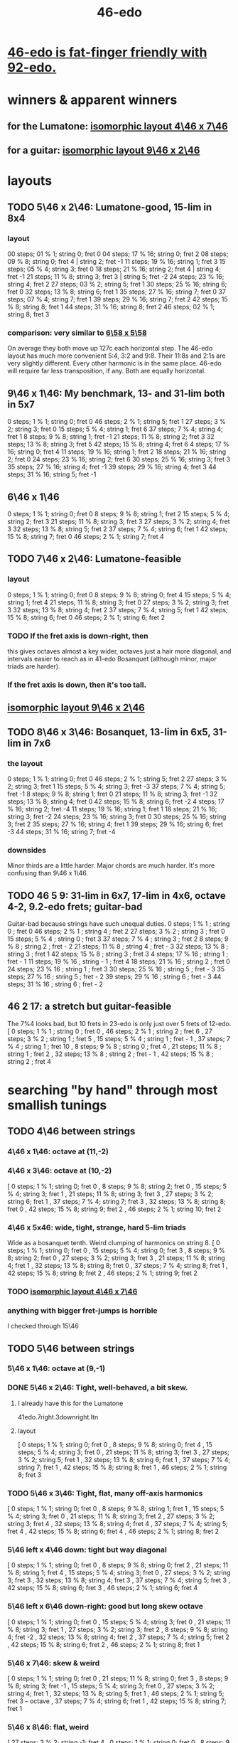 :PROPERTIES:
:ID:       7e14ddd3-673c-4938-adb8-29696ab2ff96
:END:
#+title: 46-edo
* [[id:7dcff6ba-7086-4c81-bf95-6dc12e8ae897][46-edo is fat-finger friendly with 92-edo.]]
* winners & apparent winners
** for the Lumatone: [[id:82536be9-c17e-4594-bd29-799cb7ba09f9][isomorphic layout 4\46 x 7\46]]
** for a guitar: [[id:40bd3898-4fc7-4185-a924-c598c7e7baf9][isomorphic layout 9\46 x 2\46]]
* layouts
** TODO 5\46 x 2\46: Lumatone-good, 15-lim in 8x4
*** layout
    00 steps; 01 %  1; string 0; fret 0
    04 steps; 17 % 16; string 0; fret 2
    08 steps; 09 %  8; string 0; fret 4 | string 2; fret -1
    11 steps; 19 % 16; string 1; fret 3
    15 steps; 05 %  4; string 3; fret 0
    18 steps; 21 % 16; string 2; fret 4 | string 4; fret -1
    21 steps; 11 %  8; string 3; fret 3 | string 5; fret -2
    24 steps; 23 % 16; string 4; fret 2
    27 steps; 03 %  2; string 5; fret 1
    30 steps; 25 % 16; string 6; fret 0
    32 steps; 13 %  8; string 6; fret 1
    35 steps; 27 % 16; string 7; fret 0
    37 steps; 07 %  4; string 7; fret 1
    39 steps; 29 % 16; string 7; fret 2
    42 steps; 15 %  8; string 8; fret 1
    44 steps; 31 % 16; string 8; fret 2
    46 steps; 02 %  1; string 8; fret 3
*** comparison: very similar to [[id:a291f843-ee45-40e9-923e-badfe65654a7][6\58 x 5\58]]
    On average they both move up 127c each horizontal step.
    The 46-edo layout has much more convenient 5:4, 3:2 and 9:8.
    Their 11:8s and 2:1s are very slightly different.
    Every other harmonic is in the same place.
    46-edo will require far less transposition, if any.
    Both are equally horizontal.
** 9\46 x 1\46: My benchmark, 13- and 31-lim both in 5x7
   0  steps;  1 % 1;  string 0; fret 0
   46 steps;  2 % 1;  string 5; fret 1
   27 steps;  3 % 2;  string 3; fret 0
   15 steps;  5 % 4;  string 1; fret 6
   37 steps;  7 % 4;  string 4; fret 1
   8  steps;  9 % 8;  string 1; fret -1
   21 steps; 11 % 8;  string 2; fret 3
   32 steps; 13 % 8;  string 3; fret 5
   42 steps; 15 % 8;  string 4; fret 6
   4  steps; 17 % 16; string 0; fret 4
   11 steps; 19 % 16; string 1; fret 2
   18 steps; 21 % 16; string 2; fret 0
   24 steps; 23 % 16; string 2; fret 6
   30 steps; 25 % 16; string 3; fret 3
   35 steps; 27 % 16; string 4; fret -1
   39 steps; 29 % 16; string 4; fret 3
   44 steps; 31 % 16; string 5; fret -1
** 6\46 x 1\46
   0  steps;  1 % 1; string 0; fret 0
   8  steps;  9 % 8; string 1; fret 2
   15 steps;  5 % 4; string 2; fret 3
   21 steps; 11 % 8; string 3; fret 3
   27 steps;  3 % 2; string 4; fret 3
   32 steps; 13 % 8; string 5; fret 2
   37 steps;  7 % 4; string 6; fret 1
   42 steps; 15 % 8; string 7; fret 0
   46 steps;  2 % 1; string 7; fret 4
** TODO 7\46 x 2\46: Lumatone-feasible
*** layout
    0  steps;  1 % 1; string 0; fret 0
    8  steps;  9 % 8; string 0; fret 4
    15 steps;  5 % 4; string 1; fret 4
    21 steps; 11 % 8; string 3; fret 0
    27 steps;  3 % 2; string 3; fret 3
    32 steps; 13 % 8; string 4; fret 2
    37 steps;  7 % 4; string 5; fret 1
    42 steps; 15 % 8; string 6; fret 0
    46 steps;  2 % 1; string 6; fret 2
*** TODO If the fret axis is down-right, then
    this gives octaves almost a key wider,
    octaves just a hair more diagonal,
    and intervals easier to reach as in 41-edo Bosanquet
    (although minor, major triads are harder).
*** If the fret axis is down, then it's too tall.
** [[id:40bd3898-4fc7-4185-a924-c598c7e7baf9][isomorphic layout 9\46 x 2\46]]
** TODO 8\46 x 3\46: Bosanquet, 13-lim in 6x5, 31-lim in 7x6
*** the layout
    0  steps;  1 % 1;  string 0; fret 0
    46 steps;  2 % 1;  string 5; fret 2
    27 steps;  3 % 2;  string 3; fret 1
    15 steps;  5 % 4;  string 3; fret -3
    37 steps;  7 % 4;  string 5; fret -1
    8  steps;  9 % 8;  string 1; fret 0
    21 steps; 11 % 8;  string 3; fret -1
    32 steps; 13 % 8;  string 4; fret 0
    42 steps; 15 % 8;  string 6; fret -2
    4  steps; 17 % 16; string 2; fret -4
    11 steps; 19 % 16; string 1; fret 1
    18 steps; 21 % 16; string 3; fret -2
    24 steps; 23 % 16; string 3; fret 0
    30 steps; 25 % 16; string 3; fret 2
    35 steps; 27 % 16; string 4; fret 1
    39 steps; 29 % 16; string 6; fret -3
    44 steps; 31 % 16; string 7; fret -4
*** downsides
    Minor thirds are a little harder.
    Major chords are much harder.
    It's more confusing than 9\46 x 1\46.
** TODO 46 5 9: 31-lim in 6x7, 17-lim in 4x6, octave 4-2, 9.2-edo frets; guitar-bad
   :PROPERTIES:
   :ID:       d3e9851f-5276-4a8f-9cd8-e9c5417d5940
   :END:
  Guitar-bad because strings have such unequal duties.
  0  steps;  1 % 1 ;  string 0 ;   fret 0
  46 steps;  2 % 1 ;  string 4 ;   fret 2
  27 steps;  3 % 2 ;  string 3 ;   fret 0
  15 steps;  5 % 4 ;  string 0 ;   fret 3
  37 steps;  7 % 4 ;  string 3 ;   fret 2
  8  steps;  9 % 8 ;  string 2 ;   fret - 2
  21 steps; 11 % 8 ;  string 4 ;   fret - 3
  32 steps; 13 % 8 ;  string 3 ;   fret 1
  42 steps; 15 % 8 ;  string 3 ;   fret 3
  4  steps; 17 % 16 ; string 1 ;   fret - 1
  11 steps; 19 % 16 ; string - 1 ; fret 4
  18 steps; 21 % 16 ; string 2 ;   fret 0
  24 steps; 23 % 16 ; string 1 ;   fret 3
  30 steps; 25 % 16 ; string 5 ;   fret - 3
  35 steps; 27 % 16 ; string 5 ;   fret - 2
  39 steps; 29 % 16 ; string 6 ;   fret - 3
  44 steps; 31 % 16 ; string 6 ;   fret - 2
** 46 2 17: a stretch but guitar-feasible
   The 7%4 looks bad,
   but 10 frets in 23-edo is only just over 5 frets of 12-edo.
   [ 0  steps; 1  % 1 ; string 0 ; fret 0
   , 46 steps; 2  % 1 ; string 2 ; fret 6
   , 27 steps; 3  % 2 ; string 1 ; fret 5
   , 15 steps; 5  % 4 ; string 1 ; fret - 1
   , 37 steps; 7  % 4 ; string 1 ; fret 10
   , 8  steps; 9  % 8 ; string 0 ; fret 4
   , 21 steps; 11 % 8 ; string 1 ; fret 2
   , 32 steps; 13 % 8 ; string 2 ; fret - 1
   , 42 steps; 15 % 8 ; string 2 ; fret 4
* searching "by hand" through most smallish tunings
** TODO 4\46 between strings
*** 4\46 x 1\46: octave at (11,-2)
*** 4\46 x 3\46: octave at (10,-2)
    [ 0  steps; 1 % 1;  string 0;  fret 0
    , 8  steps; 9 % 8;  string 2;  fret 0
    , 15 steps; 5 % 4;  string 3;  fret 1
    , 21 steps; 11 % 8; string 3;  fret 3
    , 27 steps; 3 % 2;  string 6;  fret 1
    , 37 steps; 7 % 4;  string 7;  fret 3
    , 32 steps; 13 % 8; string 8;  fret 0
    , 42 steps; 15 % 8; string 9;  fret 2
    , 46 steps; 2 % 1;  string 10; fret 2
*** 4\46 x 5x46: wide, tight, strange, hard 5-lim triads
    :PROPERTIES:
    :ID:       98bbb313-52b5-4353-b56c-a78c6ac131c9
    :END:
    Wide as a bosanquet tenth.
    Weird clumping of harmonics on string 8.
    [ 0  steps; 1 % 1;  string 0; fret 0
    , 15 steps; 5 % 4;  string 0; fret 3
    , 8  steps; 9 % 8;  string 2; fret 0
    , 27 steps; 3 % 2;  string 3; fret 3
    , 21 steps; 11 % 8; string 4; fret 1
    , 32 steps; 13 % 8; string 8; fret 0
    , 37 steps; 7 % 4;  string 8; fret 1
    , 42 steps; 15 % 8; string 8; fret 2
    , 46 steps; 2 % 1;  string 9; fret 2
*** TODO [[id:82536be9-c17e-4594-bd29-799cb7ba09f9][isomorphic layout 4\46 x 7\46]]
*** anything with bigger fret-jumps is horrible
    I checked through 15\46
** TODO 5\46 between strings
*** 5\46 x 1\46: octave at (9,-1)
*** DONE 5\46 x 2\46: Tight, well-behaved, a bit skew.
**** I already have this for the Lumatone
     41edo.7right.3downright.ltn
**** layout
     [ 0  steps; 1 % 1;  string 0; fret 0
     , 8  steps; 9 % 8;  string 0; fret 4
     , 15 steps; 5 % 4;  string 3; fret 0
     , 21 steps; 11 % 8; string 3; fret 3
     , 27 steps; 3 % 2;  string 5; fret 1
     , 32 steps; 13 % 8; string 6; fret 1
     , 37 steps; 7 % 4;  string 7; fret 1
     , 42 steps; 15 % 8; string 8; fret 1
     , 46 steps; 2 % 1;  string 8; fret 3
*** TODO 5\46 x 3\46: Tight, flat, many off-axis harmonics
    [ 0  steps; 1 % 1;  string 0; fret 0
    , 8  steps; 9 % 8;  string 1; fret 1
    , 15 steps; 5 % 4;  string 3; fret 0
    , 21 steps; 11 % 8; string 3; fret 2
    , 27 steps; 3 % 2;  string 3; fret 4
    , 32 steps; 13 % 8; string 4; fret 4
    , 37 steps; 7 % 4;  string 5; fret 4
    , 42 steps; 15 % 8; string 6; fret 4
    , 46 steps; 2 % 1;  string 8; fret 2
*** 5\46 left x 4\46 down: tight but way diagonal
    [ 0  steps; 1 % 1;  string 0; fret 0
    , 8  steps; 9 % 8;  string 0; fret 2
    , 21 steps; 11 % 8; string 1; fret 4
    , 15 steps; 5 % 4;  string 3; fret 0
    , 27 steps; 3 % 2;  string 3; fret 3
    , 32 steps; 13 % 8; string 4; fret 3
    , 37 steps; 7 % 4;  string 5; fret 3
    , 42 steps; 15 % 8; string 6; fret 3
    , 46 steps; 2 % 1;  string 6; fret 4
*** 5\46 left x 6\46 down-right: good but long skew octave
    [ 0  steps; 1 % 1;  string 0; fret 0
    , 15 steps; 5 % 4;  string 3; fret 0
    , 21 steps; 11 % 8; string 3; fret 1
    , 27 steps; 3 % 2;  string 3; fret 2
    , 8  steps; 9 % 8;  string 4; fret -2
    , 32 steps; 13 % 8; string 4; fret 2
    , 37 steps; 7 % 4;  string 5; fret 2
    , 42 steps; 15 % 8; string 6; fret 2
    , 46 steps; 2 % 1;  string 8; fret 1
*** 5\46 x 7\46: skew & weird
    [ 0  steps; 1 % 1;  string 0; fret 0
    , 21 steps; 11 % 8; string 0; fret 3
    , 8  steps; 9 % 8;  string 3; fret -1
    , 15 steps; 5 % 4;  string 3; fret 0
    , 27 steps; 3 % 2;  string 4; fret 1
    , 32 steps; 13 % 8; string 5; fret 1
    , 46 steps; 2 % 1;  string 5; fret 3 -- octave
    , 37 steps; 7 % 4;  string 6; fret 1
    , 42 steps; 15 % 8; string 7; fret 1
*** 5\46 x 8\46: flat, weird
    [ 27 steps; 3 % 2;  string -1; fret 4
    , 0  steps; 1 % 1;  string 0; fret 0
    , 8  steps; 9 % 8;  string 0; fret 1
    , 32 steps; 13 % 8; string 0; fret 4
    , 21 steps; 11 % 8; string 1; fret 2
    , 37 steps; 7 % 4;  string 1; fret 4
    , 42 steps; 15 % 8; string 2; fret 4
    , 15 steps; 5 % 4;  string 3; fret 0
    , 46 steps; 2 % 1;  string 6; fret 2
*** 5\46 x 9\46: skew, weird
    [ 21 steps; 11 % 8; string -3; fret 4
    , 8  steps; 9 % 8;  string -2; fret 2
    , 0  steps; 1 % 1;  string 0; fret 0
    , 27 steps; 3 % 2;  string 0; fret 3
    , 32 steps; 13 % 8; string 1; fret 3
    , 37 steps; 7 % 4;  string 2; fret 3
    , 46 steps; 2 % 1;  string 2; fret 4
    , 15 steps; 5 % 4;  string 3; fret 0
    , 42 steps; 15 % 8; string 3; fret 3
*** TODO 5\46 x 11\46: Tight! But skew & freaky.
    [ 0  steps; 1 % 1;  string 0; fret 0
    , 27 steps; 3 % 2;  string 1; fret 2
    , 21 steps; 11 % 8; string 2; fret 1
    , 32 steps; 13 % 8; string 2; fret 2
    , 15 steps; 5 % 4;  string 3; fret 0
    , 37 steps; 7 % 4;  string 3; fret 2
    , 42 steps; 15 % 8; string 4; fret 2
    , 8  steps; 9 % 8;  string 6; fret -2
    , 46 steps; 2 % 1;  string 7; fret 1
*** I checked through x 14\46; it all felt too crazy.
** TODO 6\46 between strings
*** TODO 6\46 x 1\46: tight, skew
    Make frets horizontal, strings vertical
    (otherwise it's less skew but very wide).
    [ 0  steps; 1 % 1;  string 0; fret 0
    , 8  steps; 9 % 8;  string 1; fret 2
    , 15 steps; 5 % 4;  string 2; fret 3
    , 21 steps; 11 % 8; string 3; fret 3
    , 27 steps; 3 % 2;  string 4; fret 3
    , 32 steps; 13 % 8; string 5; fret 2
    , 37 steps; 7 % 4;  string 6; fret 1
    , 42 steps; 15 % 8; string 7; fret 0
    , 46 steps; 2 % 1;  string 7; fret 4
*** 6\46 x 5\46 : flat, disordered
    [ 0  steps; 1 % 1;  string 0; fret 0
    , 15 steps; 5 % 4;  string 0; fret 3
    , 21 steps; 11 % 8; string 1; fret 3
    , 27 steps; 3 % 2;  string 2; fret 3
    , 8  steps; 9 % 8;  string 3; fret -2
    , 46 steps; 2 % 1;  string 6; fret 2
    , 32 steps; 13 % 8; string 7; fret -2
    , 37 steps; 7 % 4;  string 7; fret -1
    , 42 steps; 15 % 8; string 7; fret 0
*** 6\46 x 7\46 : no
*** 6\46 x 11\46: insane
    The 3:2 spans a bosanquet 11th.
    [ 0  steps; 1 % 1;  string 0; fret 0
    , 46 steps; 2 % 1;  string 4; fret 2
    , 8  steps; 9 % 8;  string 5; fret -2
    , 42 steps; 15 % 8; string 7; fret 0
    , 15 steps; 5 % 4;  string 8; fret -3
    , 37 steps; 7 % 4;  string 8; fret -1
    , 21 steps; 11 % 8; string 9; fret -3
    , 32 steps; 13 % 8; string 9; fret -2
    , 27 steps; 3 % 2;  string 10; fret -3
** 7\46 between strings
*** 7\46 x 1\46: tight, skew, distant 3:2
    Make frets horizontal and strings slanted, not vertical.
    (Otherwise it's too skew.)
    [ 0  steps; 1 % 1;  string 0; fret 0
    , 8  steps; 9 % 8;  string 1; fret 1
    , 15 steps; 5 % 4;  string 2; fret 1
    , 21 steps; 11 % 8; string 3; fret 0
    , 27 steps; 3 % 2;  string 4; fret -1
    , 32 steps; 13 % 8; string 4; fret 4
    , 37 steps; 7 % 4;  string 5; fret 2
    , 42 steps; 15 % 8; string 6; fret 0
    , 46 steps; 2 % 1;  string 6; fret 4
*** 7\46 x 2\46: tight but bad 5:4
   [ 0  steps; 1 % 1;  string 0; fret 0
   , 8  steps; 9 % 8;  string 0; fret 4
   , 15 steps; 5 % 4;  string 1; fret 4
   , 21 steps; 11 % 8; string 3; fret 0
   , 27 steps; 3 % 2;  string 3; fret 3
   , 32 steps; 13 % 8; string 4; fret 2
   , 37 steps; 7 % 4;  string 5; fret 1
   , 42 steps; 15 % 8; string 6; fret 0
   , 46 steps; 2 % 1;  string 6; fret 2
*** 7\46 x 3\46: skew, bad 3:5 split
    [ 0  steps; 1 % 1;  string 0; fret 0
    , 8  steps; 9 % 8;  string 2; fret -2
    , 15 steps; 5 % 4;  string 3; fret -2
    , 21 steps; 11 % 8; string 3; fret 0
    , 27 steps; 3 % 2;  string 3; fret 2
    , 37 steps; 7 % 4;  string 4; fret 3
    , 32 steps; 13 % 8; string 5; fret -1
    , 42 steps; 15 % 8; string 6; fret 0
    , 46 steps; 2 % 1;  string 7; fret -1
*** 7\46 x 4\46: bad-ish 3:2, bad-ish split from 3:2 to 5:4
    [ 0  steps; 1 % 1;  string 0; fret 0
    , 8  steps; 9 % 8;  string 0; fret 2
    , 15 steps; 5 % 4;  string 1; fret 2
    , 27 steps; 3 % 2;  string 1; fret 5
    , 21 steps; 11 % 8; string 3; fret 0
    , 37 steps; 7 % 4;  string 3; fret 4
    , 32 steps; 13 % 8; string 4; fret 1
    , 42 steps; 15 % 8; string 6; fret 0
    , 46 steps; 2 % 1;  string 6; fret 1
*** 7\46 x 5\46: tight, flat, strange
    [ 0  steps; 1 % 1;  string 0; fret  0
    , 21 steps; 11 % 8; string 3; fret  0
    , 8  steps; 9 % 8;  string 4; fret -4
    , 15 steps; 5 % 4;  string 5; fret -4
    , 27 steps; 3 % 2;  string 6; fret -3
    , 32 steps; 13 % 8; string 6; fret -2
    , 37 steps; 7 % 4;  string 6; fret -1
    , 42 steps; 15 % 8; string 6; fret  0
    , 46 steps; 2 % 1;  string 8; fret -2
*** 7\46 x 6\46: tight, weird, crazy diagonal
    [ 0  steps; 1 % 1;  string 0; fret 0
    , 8  steps; 9 % 8;  string 2; fret -1
    , 32 steps; 13 % 8; string 2; fret 3
    , 15 steps; 5 % 4;  string 3; fret -1
    , 21 steps; 11 % 8; string 3; fret 0
    , 27 steps; 3 % 2;  string 3; fret 1
    , 46 steps; 2 % 1;  string 4; fret 3 -- octave here
    , 42 steps; 15 % 8; string 6; fret 0
    , 37 steps; 7 % 4;  string 7; fret -2
*** 7\46 x 8\46: meh
*** 7\46 x 9\46: too tall (6) and nuts
    [ 0  steps; 1 % 1;  string 0; fret 0
    , 27 steps; 3 % 2;  string 0; fret 3
    , 32 steps; 13 % 8; string 2; fret 2
    , 21 steps; 11 % 8; string 3; fret 0
    , 37 steps; 7 % 4;  string 4; fret 1
    , 46 steps; 2 % 1;  string 4; fret 2
    , 8  steps; 9 % 8;  string 5; fret -3
    , 15 steps; 5 % 4;  string 6; fret -3
    , 42 steps; 15 % 8; string 6; fret 0
*** I looked all the way through x 13\46, was unimpressed
** TODO 8\46 between strings
*** 8\46 x 1\46: absurdly skew
    [ 0 steps; 1 % 1; string 0; fret 0
    , 8 steps; 9 % 8; string 1; fret 0
    , 15 steps; 5 % 4; string 1; fret 7
    , 21 steps; 11 % 8; string 2; fret 5
    , 27 steps; 3 % 2; string 3; fret 3
    , 32 steps; 13 % 8; string 4; fret 0
    , 37 steps; 7 % 4; string 4; fret 5
    , 42 steps; 15 % 8; string 5; fret 2
    , 46 steps; 2 % 1; string 5; fret 6
*** TODO 8\46 x 3\46: Bosanquet. Great except bad 5.
    [ 0  steps; 1 % 1;  string 0; fret 0
    , 8  steps; 9 % 8;  string 1; fret 0
    , 15 steps; 5 % 4;  string 3; fret -3
    , 21 steps; 11 % 8; string 3; fret -1
    , 27 steps; 3 % 2;  string 3; fret 1
    , 32 steps; 13 % 8; string 4; fret 0
    , 37 steps; 7 % 4;  string 5; fret -1
    , 46 steps; 2 % 1;  string 5; fret 2
    , 42 steps; 15 % 8; string 6; fret -2
*** 8\46 x 5\46: octave s2 f6
*** 8\46 x 7\46: flat, tight, but impossible 15
    [ 27 steps; 3 % 2;  string -1; fret 5
    , 0  steps; 1 % 1;  string 0; fret 0
    , 21 steps; 11 % 8; string 0; fret 3
    , 42 steps; 15 % 8; string 0; fret 6
    , 8  steps; 9 % 8;  string 1; fret 0
    , 15 steps; 5 % 4;  string 1; fret 1
    , 37 steps; 7 % 4;  string 2; fret 3
    , 32 steps; 13 % 8; string 4; fret 0
    , 46 steps; 2 % 1;  string 4; fret 2
*** 8\46 x 9\46: flat, tight, bad 5-lim
    [ 0  steps; 1 % 1;  string 0; fret 0
    , 27 steps; 3 % 2;  string 0; fret 3
    , 8  steps; 9 % 8;  string 1; fret 0
    , 15 steps; 5 % 4;  string 3; fret -1
    , 42 steps; 15 % 8; string 3; fret 2
    , 32 steps; 13 % 8; string 4; fret 0
    , 21 steps; 11 % 8; string 6; fret -3
    , 37 steps; 7 % 4;  string 8; fret -3
    , 46 steps; 2 % 1;  string 8; fret -2
*** 8\46 x 11\46: flat; tight; crazy; many off-axis
    [ 0  steps; 1 % 1;  string 0; fret 0
    , 8  steps; 9 % 8;  string 1; fret 0
    , 27 steps; 3 % 2;  string 2; fret 1
    , 46 steps; 2 % 1;  string 3; fret 2 -- octave
    , 21 steps; 11 % 8; string 4; fret -1
    , 32 steps; 13 % 8; string 4; fret 0
    , 15 steps; 5 % 4;  string 6; fret -3
    , 37 steps; 7 % 4;  string 6; fret -1
    , 42 steps; 15 % 8; string 8; fret -2
*** x 13\46
    :PROPERTIES:
    :ID:       1418be91-7f84-47a7-a200-cd519d6d96f7
    :END:
    [ 46 steps; 2 % 1;  string -4; fret -6
                        string  9  fret  2
    , 15 steps; 5 % 4;  string -3; fret -3
                        string 10; fret 5  -- yuck
    , 0  steps; 1 % 1;  string 0;  fret 0
    , 8  steps; 9 % 8;  string 1;  fret 0
    , 21 steps; 11 % 8; string 1;  fret -1
    , 42 steps; 15 % 8; string 2;  fret -2
    , 37 steps; 7 % 4;  string 3;  fret -1
    , 32 steps; 13 % 8; string 4;  fret 0
    , 27 steps; 3 % 2;  string 5;  fret 1
*** TODO x 15\46: unexplored
** 9\46 between strings: They all seemed to suck.
** 10\46 between strings: Too thin and tall.
*
* DONE searching for tunings with an octave at s9 f2 (looks bare)
** solve 9x + 2y = 46
*** if y is positive
**** y = 1 => 9x = 44, no
**** y = 2 => 9x = 42, no
**** y = 3 => 9x = 40, no
**** y = 4 => 9x = 38, no
**** y = 5 => 9x = 36 => x = 4 => [[id:98bbb313-52b5-4353-b56c-a78c6ac131c9][4\46 x 5\46]]
**** y = 6 => 9x = 34, no
**** y = 7 => 9x = 32, no
**** y = 8 => 9x = 30, no
**** y = 9 => 9x = 28, no
**** y = 10 => 9x = 26, no
**** y = 11 => 9x = 24, no
**** y = 12 => 9x = 22, no
**** y = 13 => 9x = 20, no
**** y = 14 => 9x = 18 => x = 2 => 2\46 x 14\46 => no, not relatively prime
**** y = 23 => hell no
*** if y is negative
**** y = - 1 => 9x = 48
**** y = - 2 => 9x = 50
**** y = - 3 => 9x = 52
**** y = - 4 => 9x = 54 => x = 6 => no, not relatively prime
**** y = - 5 => 9x = 56
**** y = - 6 => 9x = 58
**** y = - 7 => 9x = 60
**** y = - 8 => 9x = 62
**** y = - 9 => 9x = 64
**** y = -10 => 9x = 66
**** y = -11 => 9x = 68
**** y = -12 => 9x = 70
**** y = -13 => 9x = 72 => x = 8 => [[id:1418be91-7f84-47a7-a200-cd519d6d96f7][8\46 x 13\46]]
**** y = -14 => 9x = 7
**** y = -15 => 9x = 7
**** y = -16 => 9x = 7
**** y = -17 => 9x = 7
* searching through backward tunings (bass on the right)
